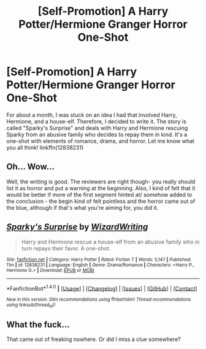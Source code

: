 #+TITLE: [Self-Promotion] A Harry Potter/Hermione Granger Horror One-Shot

* [Self-Promotion] A Harry Potter/Hermione Granger Horror One-Shot
:PROPERTIES:
:Author: emong757
:Score: 4
:DateUnix: 1518711074.0
:DateShort: 2018-Feb-15
:END:
For about a month, I was stuck on an idea I had that involved Harry, Hermione, and a house-elf. Therefore, I decided to write it. The story is called "Sparky's Surprise" and deals with Harry and Hermione rescuing Sparky from an abusive family who decides to repay them in kind. It's a one-shot with elements of romance, drama, and horror. Let me know what you all think! linkffn(12838231)


** Oh... Wow...

Well, the writing is good. The reviewers are right though- you really should list it as horror and put a warning at the beginning. Also, I kind of felt that it would be better if more of the first segment hinted at/ somehow added to the conclusion - the begin kind of felt pointless and the horror came out of the blue, although if that's what you're aiming for, you did it.
:PROPERTIES:
:Author: i_has_cosplay
:Score: 3
:DateUnix: 1518723115.0
:DateShort: 2018-Feb-15
:END:


** [[http://www.fanfiction.net/s/12838231/1/][*/Sparky's Surprise/*]] by [[https://www.fanfiction.net/u/6956114/WizardWriting][/WizardWriting/]]

#+begin_quote
  Harry and Hermione rescue a house-elf from an abusive family who in turn repays their favor. A one-shot.
#+end_quote

^{/Site/: [[http://www.fanfiction.net/][fanfiction.net]] *|* /Category/: Harry Potter *|* /Rated/: Fiction T *|* /Words/: 5,147 *|* /Published/: 11m *|* /id/: 12838231 *|* /Language/: English *|* /Genre/: Drama/Romance *|* /Characters/: <Harry P., Hermione G.> *|* /Download/: [[http://www.ff2ebook.com/old/ffn-bot/index.php?id=12838231&source=ff&filetype=epub][EPUB]] or [[http://www.ff2ebook.com/old/ffn-bot/index.php?id=12838231&source=ff&filetype=mobi][MOBI]]}

--------------

*FanfictionBot*^{1.4.0} *|* [[[https://github.com/tusing/reddit-ffn-bot/wiki/Usage][Usage]]] | [[[https://github.com/tusing/reddit-ffn-bot/wiki/Changelog][Changelog]]] | [[[https://github.com/tusing/reddit-ffn-bot/issues/][Issues]]] | [[[https://github.com/tusing/reddit-ffn-bot/][GitHub]]] | [[[https://www.reddit.com/message/compose?to=tusing][Contact]]]

^{/New in this version: Slim recommendations using/ ffnbot!slim! /Thread recommendations using/ linksub(thread_id)!}
:PROPERTIES:
:Author: FanfictionBot
:Score: 2
:DateUnix: 1518711090.0
:DateShort: 2018-Feb-15
:END:


** What the fuck...

That came out of freaking nowhere. Or did I miss a clue somewhere?
:PROPERTIES:
:Author: will1707
:Score: 2
:DateUnix: 1518727690.0
:DateShort: 2018-Feb-16
:END:
